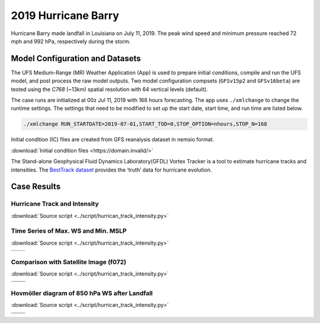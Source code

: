 .. BarryCase documentation master file, created by
   sphinx-quickstart on Mon Jul  6 13:31:15 2020.
   You can adapt this file completely to your liking, but it should at least
   contain the root `toctree` directive.


2019 Hurricane Barry
=====================================


Hurricane Barry made landfall in Louisiana on July 11, 2019. The peak wind speed and minimum pressure reached 72 mph and 992 hPa, respectively during the storm. 

................................
Model Configuration and Datasets
................................

The UFS Medium-Range (MR) Weather Application (App) is used to prepare initial conditions, compile and run the UFS model, and post process the raw model outputs. Two model configuration compsets (``GFSv15p2`` and ``GFSv16beta``) are tested using the :emphasis:`C768` (~13km) spatial resolution with 64 vertical levels (default).

The case runs are initialized at 00z Jul 11, 2019 with 168 hours forecasting. The app uses ``./xmlchange`` to change the runtime settings. The settings that need to be modified to set up the start date, start time, and run time are listed below.

.. code-block:: bash
 
   ./xmlchange RUN_STARTDATE=2019-07-01,START_TOD=0,STOP_OPTION=nhours,STOP_N=168

Initial condition (IC)  files are created from GFS reanalysis dataset in nemsio format. 

:download:`Initial condition files <https://domain.invalid/>`

The Stand-alone Geophysical Fluid Dynamics Laboratory(GFDL) Vortex Tracker is a tool to estimate hurricane tracks and intensities. The `BestTrack dataset <https://domain.invalid/>`_ provides the ‘truth’ data for hurricane evolution.

..............
Case Results
..............

==============================
Hurricane Track and Intensity
==============================
:download:`Source script <../script/hurrican_track_intensity.py>`

.. figure:: images/tracker_Barry_ufsv1.png
  :width: 500
  :align: center

====================================
Time Series of Max. WS and Min. MSLP
====================================
:download:`Source script <../script/hurrican_track_intensity.py>`

.. |logo1| image:: images/tracker_ws_Barry_ufsv1.png   
   :width: 600
   :align: middle


.. |logo2| image:: images/tracker_mslp_Barry_ufsv1.png
   :width: 600
   :align: top

+---------+---------+
| |logo1| | |logo2| |
+---------+---------+

====================================
Comparison with Satellite Image (f072)
====================================
:download:`Source script <../script/hurrican_track_intensity.py>`

.. |logo3| image:: images/FV3_OLR_00zJul11_12zJul14_GFS_f72_v16beta.png  
   :width: 600
   :align: middle


.. |logo4| image:: images/FV3_OLR_00zJul11_12zJul14_GFS_f72_15p2.png 
   :width: 600
   :align: middle

.. |logo5| image:: images/worldview_2019071400.png 
   :width: 250
   :align: middle

+---------+---------+
| |logo3| | |logo4| |
+---------+---------+
| |logo5| |         |
+---------+---------+

=============================================
Hovmöller diagram of 850 hPa WS after Landfall
=============================================
:download:`Source script <../script/hurrican_track_intensity.py>`

.. |logo6| image:: images/Ufs_GFS_v16beta_cross_WS_radial_timeseries.png  
   :width: 600
   :align: middle


.. |logo7| image:: images/Ufs_GFS_15p2_cross_WS_radial_timeseries.png 
   :width: 600
   :align: middle

.. |logo8| image:: images/Ufs_GFS_GFS_NCEP_cross_WS_radial_timeseries.png 
   :width: 600
   :align: top

+---------+---------+
| |logo6| | |logo7| |
+---------+---------+
| |logo8| |         |
+---------+---------+


